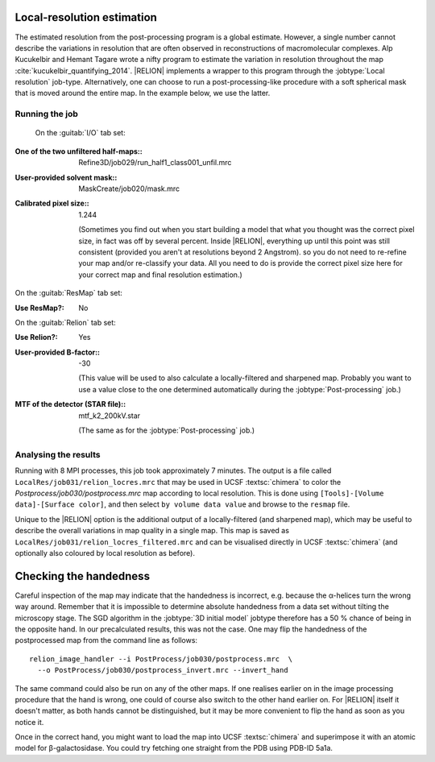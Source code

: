 Local-resolution estimation
===========================

The estimated resolution from the post-processing program is a global estimate.
However, a single number cannot describe the variations in resolution that are often observed in reconstructions of macromolecular complexes.
Alp Kucukelbir and Hemant Tagare wrote a nifty program to estimate the variation in resolution throughout the map :cite:`kucukelbir_quantifying_2014`. |RELION| implements a wrapper to this program through the :jobtype:`Local resolution` job-type.
Alternatively, one can choose to run a post-processing-like procedure with a soft spherical mask that is moved around the entire map.
In the example below, we use the latter.


Running the job
---------------

 On the :guitab:`I/O` tab set:

:One of the two unfiltered half-maps:: Refine3D/job029/run\_half1\_class001\_unfil.mrc

:User-provided solvent mask:: MaskCreate/job020/mask.mrc

:Calibrated pixel size:: 1.244

     (Sometimes you find out when you start building a model that what you thought was the correct pixel size, in fact was off by several percent.
     Inside |RELION|, everything up until this point was still consistent (provided you aren't at resolutions beyond 2 Angstrom). so you do not need to re-refine your map and/or re-classify your data. All you need to do is provide the correct pixel size here for your correct map and final resolution estimation.)


On the :guitab:`ResMap` tab set:

:Use ResMap?: No


On the :guitab:`Relion` tab set:

:Use Relion?: Yes

:User-provided B-factor:: -30

     (This value will be used to also calculate a locally-filtered and sharpened map.
     Probably you want to use a value close to the one determined automatically during the :jobtype:`Post-processing` job.)

:MTF of the detector (STAR file):: mtf_k2_200kV.star

     (The same as for the :jobtype:`Post-processing` job.)


Analysing the results
---------------------

Running with 8 MPI processes, this job took approximately 7 minutes.
The output is a file called ``LocalRes/job031/relion_locres.mrc`` that may be used in UCSF :textsc:`chimera` to color the `Postprocess/job030/postprocess.mrc` map according to local resolution.
This is done using ``[Tools]-[Volume data]-[Surface color]``, and then select ``by volume data value`` and browse to the ``resmap`` file.

Unique to the |RELION| option is the additional output of a locally-filtered (and sharpened map), which may be useful to describe the overall variations in map quality in a single map.
This map is saved as ``LocalRes/job031/relion_locres_filtered.mrc`` and can be visualised directly in UCSF :textsc:`chimera` (and optionally also coloured by local resolution as before).


Checking the handedness
=======================

Careful inspection of the map may indicate that the handedness is incorrect, e.g. because the α-helices turn the wrong way around.
Remember that it is impossible to determine absolute handedness from a data set without tilting the microscopy stage.
The SGD algorithm in the :jobtype:`3D initial model` jobtype therefore has a 50 % chance of being in the opposite hand.
In our precalculated results, this was not the case.
One may flip the handedness of the postprocessed map from the command line as follows:

::

    relion_image_handler --i PostProcess/job030/postprocess.mrc  \
      --o PostProcess/job030/postprocess_invert.mrc --invert_hand


The same command could also be run on any of the other maps.
If one realises earlier on in the image processing procedure that the hand is wrong, one could of course also switch to the other hand earlier on.
For |RELION| itself it doesn't matter, as both hands cannot be distinguished, but it may be more convenient to flip the hand as soon as you notice it.

Once in the correct hand, you might want to load the map into UCSF :textsc:`chimera` and superimpose it with an atomic model for β-galactosidase.
You could try fetching one straight from the PDB using PDB-ID 5a1a.
